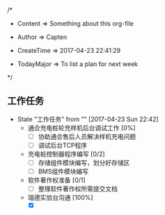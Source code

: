 
/*

 * Content      => Something about this org-file
   
 * Author       => Capten

 * CreateTime   => 2017-04-23 22:41:29
   
 * TodayMajor   => To list a plan for next week
   
 */
 
** 工作任务 
   - State "工作任务"   from ""           [2017-04-23 Sun 22:42]
     - 通合充电桩轮充样机后台调试工作 [0%]
       - [ ] 协助通合售后人员解决样机充电问题
       - [ ] 调试后台TCP程序
     - 充电桩控制器程序编写 [0/2]
       - [ ] 存储组件模块编写，划分好存储区
       - [ ] BMS组件模块编写
     - 软件著作权准备 [0/1]
       - [ ] 整理软件著作权所需提交文档
     - 瑞德实验台沟通 [100%]
       - [X]
